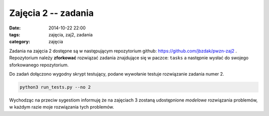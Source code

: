 Zajęcia 2 -- zadania
====================

:date: 2014-10-22 22:00
:tags: zajęcia, zaj2, zadania
:category: zajęcia

Zadania na zajęcia 2 dostępne są w następującym repozytorium github:
https://github.com/jbzdak/pwzn-zaj2 . Repozytorium należy **zforkować**
rozwiązać zadania znajdujące się w paczce: ``tasks`` a następnie wysłać
do swojego sforkowanego repozytorium.

Do zadań dołączono wygodny skrypt testujący, podane wywołanie testuje rozwiązanie
zadania numer 2.

.. code-block:: bash

    python3 run_tests.py --no 2

Wychodząc na przeciw sygestiom informuję że na zajęciach 3 zostaną udostępnione
*modelowe* rozwiązania problemów, w każdym razie moje rozwiązania tych problemów.

